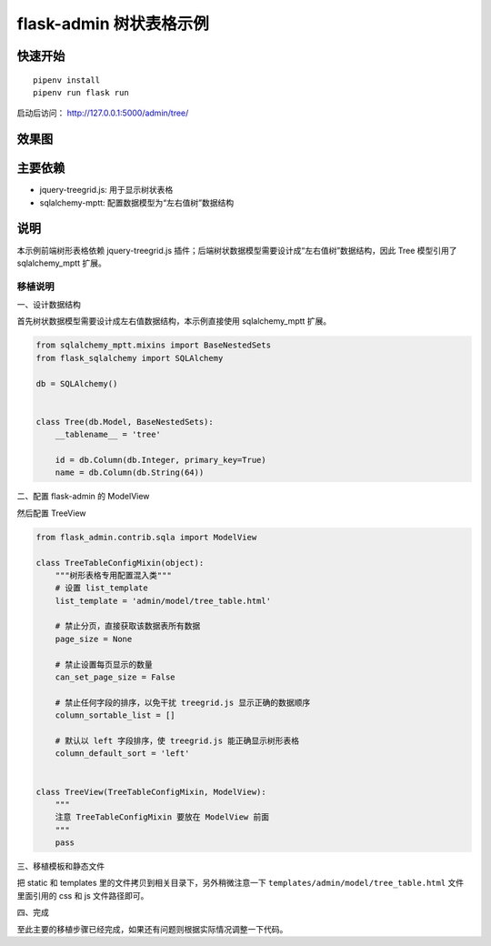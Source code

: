 flask-admin 树状表格示例
########################


快速开始
*********

::

    pipenv install
    pipenv run flask run


启动后访问： http://127.0.0.1:5000/admin/tree/


效果图
*******

.. image:: screenshot/demo.png


主要依赖
********

- jquery-treegrid.js: 用于显示树状表格
- sqlalchemy-mptt: 配置数据模型为“左右值树”数据结构


说明
*****

本示例前端树形表格依赖 jquery-treegrid.js 插件；后端树状数据模型需要设计成“左右值树”数据结构，因此 Tree 模型引用了 sqlalchemy_mptt 扩展。


移植说明
========


一、设计数据结构

首先树状数据模型需要设计成左右值数据结构，本示例直接使用 sqlalchemy_mptt 扩展。

.. code:: python

    from sqlalchemy_mptt.mixins import BaseNestedSets
    from flask_sqlalchemy import SQLAlchemy

    db = SQLAlchemy()


    class Tree(db.Model, BaseNestedSets):
        __tablename__ = 'tree'

        id = db.Column(db.Integer, primary_key=True)
        name = db.Column(db.String(64))


二、配置 flask-admin 的 ModelView

然后配置 TreeView

.. code:: python

    from flask_admin.contrib.sqla import ModelView

    class TreeTableConfigMixin(object):
        """树形表格专用配置混入类"""
        # 设置 list_template
        list_template = 'admin/model/tree_table.html'

        # 禁止分页，直接获取该数据表所有数据
        page_size = None

        # 禁止设置每页显示的数量
        can_set_page_size = False

        # 禁止任何字段的排序，以免干扰 treegrid.js 显示正确的数据顺序
        column_sortable_list = []

        # 默认以 left 字段排序，使 treegrid.js 能正确显示树形表格
        column_default_sort = 'left'


    class TreeView(TreeTableConfigMixin, ModelView):
        """
        注意 TreeTableConfigMixin 要放在 ModelView 前面
        """
        pass


三、移植模板和静态文件

把 static 和 templates 里的文件拷贝到相关目录下，另外稍微注意一下 ``templates/admin/model/tree_table.html`` 文件里面引用的 css 和 js 文件路径即可。


四、完成

至此主要的移植步骤已经完成，如果还有问题则根据实际情况调整一下代码。
